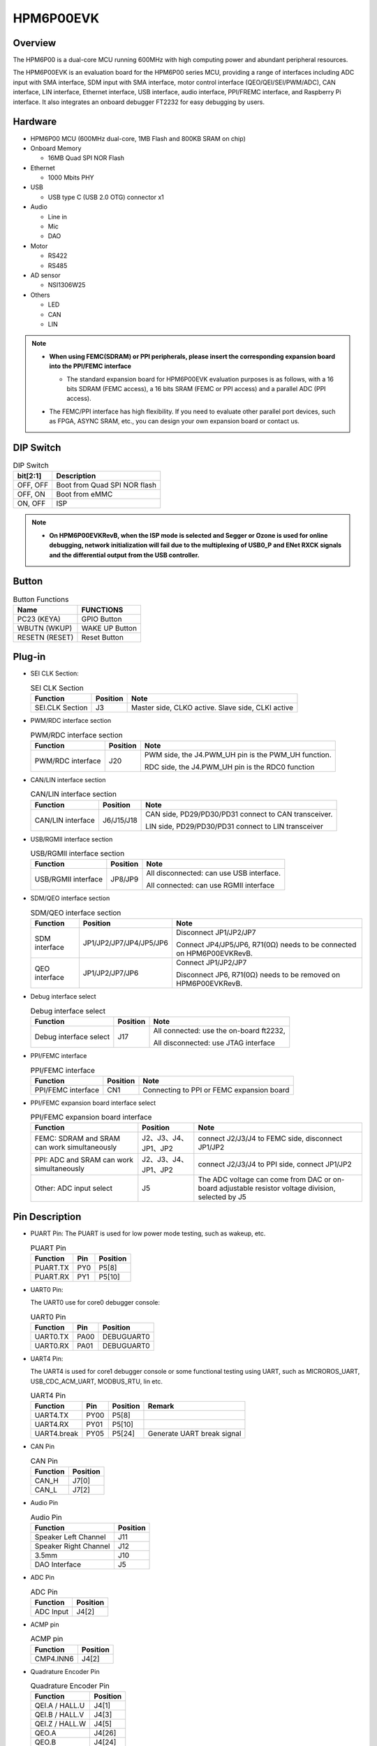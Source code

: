 .. _hpm6p00evk:

HPM6P00EVK
==========

Overview
--------

The HPM6P00 is a dual-core MCU running 600MHz with high computing power and abundant peripheral resources.

The HPM6P00EVK is an evaluation board for the HPM6P00 series MCU, providing a range of interfaces including ADC input with SMA interface, SDM input with SMA interface, motor control interface (QEO/QEI/SEI/PWM/ADC), CAN interface, LIN interface, Ethernet interface, USB interface, audio interface, PPI/FREMC interface, and Raspberry Pi interface. It also integrates an onboard debugger FT2232 for easy debugging by users.

.. image:: doc/hpm6p00evk.png
   :alt: hpm6p00evk

Hardware
--------

- HPM6P00 MCU (600MHz dual-core, 1MB Flash and 800KB SRAM on chip)
- Onboard Memory

  - 16MB Quad SPI NOR Flash

- Ethernet

  - 1000 Mbits PHY

- USB

  - USB type C (USB 2.0 OTG) connector x1

- Audio

  - Line in
  - Mic
  - DAO

- Motor

  - RS422
  - RS485

- AD sensor

  - NSI1306W25

- Others

  - LED
  - CAN
  - LIN

.. note::

  - **When using FEMC(SDRAM) or PPI peripherals, please insert the corresponding expansion board into the PPI/FEMC interface**

    - The standard expansion board for HPM6P00EVK evaluation purposes is as follows, with a 16 bits SDRAM (FEMC access), a 16 bits SRAM (FEMC or PPI access) and a parallel ADC (PPI access).

      .. image:: doc/hpm6p00evk_ext.png
        :alt: hpm6p00evk_ext

  - The FEMC/PPI interface has high flexibility. If you need to evaluate other parallel port devices, such as FPGA, ASYNC SRAM, etc., you can design your own expansion board or contact us.

DIP Switch
----------

.. list-table:: DIP Switch
   :header-rows: 1

   * - bit[2:1]
     - Description
   * - OFF, OFF
     - Boot from Quad SPI NOR flash
   * - OFF, ON
     - Boot from eMMC
   * - ON, OFF
     - ISP

.. note::
  - **On HPM6P00EVKRevB, when the ISP mode is selected and Segger or Ozone is used for online debugging, network initialization will fail due to the multiplexing of USB0_P and ENet RXCK signals and the differential output from the USB controller.**

.. _hpm6p00evk_buttons:

Button
------

.. list-table:: Button Functions
   :header-rows: 1

   * - Name
     - FUNCTIONS
   * - PC23 (KEYA)
     - GPIO Button
   * - WBUTN (WKUP)
     - WAKE UP Button
   * - RESETN (RESET)
     - Reset Button

Plug-in
-------

- SEI CLK Section:

  .. list-table:: SEI CLK Section
     :header-rows: 1

     * - Function
       - Position
       - Note
     * - SEI.CLK Section
       - J3
       - Master side, CLKO active. Slave side, CLKI active

- PWM/RDC interface section

  .. list-table:: PWM/RDC interface section
     :header-rows: 1

     * - Function
       - Position
       - Note
     * - PWM/RDC interface
       - J20
       - PWM side, the J4.PWM_UH pin is the PWM_UH function.

         RDC side, the J4.PWM_UH pin is the RDC0 function

- CAN/LIN interface section

  .. list-table:: CAN/LIN interface section
     :header-rows: 1

     * - Function
       - Position
       - Note
     * - CAN/LIN interface
       - J6/J15/J18
       - CAN side, PD29/PD30/PD31 connect to CAN transceiver.

         LIN side, PD29/PD30/PD31 connect to LIN transceiver

- USB/RGMII interface section

  .. list-table:: USB/RGMII interface section
     :header-rows: 1

     * - Function
       - Position
       - Note
     * - USB/RGMII interface
       - JP8/JP9
       - All disconnected: can use USB interface.

         All connected: can use RGMII interface

- SDM/QEO interface section

  .. list-table:: SDM/QEO interface section
     :header-rows: 1

     * - Function
       - Position
       - Note
     * - SDM interface
       - JP1/JP2/JP7/JP4/JP5/JP6
       - Disconnect JP1/JP2/JP7

         Connect JP4/JP5/JP6, R71(0Ω) needs to be connected on HPM6P00EVKRevB.
     * - QEO interface
       - JP1/JP2/JP7/JP6
       - Connect JP1/JP2/JP7

         Disconnect JP6, R71(0Ω) needs to be removed on HPM6P00EVKRevB.

- Debug interface select

  .. list-table:: Debug interface select
     :header-rows: 1

     * - Function
       - Position
       - Note
     * - Debug interface select
       - J17
       - All connected: use the on-board ft2232,

         All disconnected: use JTAG interface

- PPI/FEMC interface

  .. list-table:: PPI/FEMC interface
     :header-rows: 1

     * - Function
       - Position
       - Note
     * - PPI/FEMC interface
       - CN1
       - Connecting to PPI or FEMC expansion board

- PPI/FEMC expansion board interface select

  .. list-table:: PPI/FEMC expansion board interface
     :header-rows: 1

     * - Function
       - Position
       - Note
     * - FEMC: SDRAM and SRAM can work simultaneously
       - J2、J3、J4、JP1、JP2
       - connect J2/J3/J4 to FEMC side, disconnect JP1/JP2
     * - PPI: ADC and SRAM can work simultaneously
       - J2、J3、J4、JP1、JP2
       - connect J2/J3/J4 to PPI side, connect JP1/JP2
     * - Other: ADC input select
       - J5
       - The ADC voltage can come from DAC or on-board adjustable resistor voltage division, selected by J5

.. _hpm6p00evk_pins:

Pin Description
---------------

- PUART Pin:
  The PUART is used for low power mode testing, such as wakeup, etc.

  .. list-table:: PUART Pin
     :header-rows: 1

     * - Function
       - Pin
       - Position
     * - PUART.TX
       - PY0
       - P5[8]
     * - PUART.RX
       - PY1
       - P5[10]

- UART0 Pin:

  The UART0 use for core0 debugger console:

  .. list-table:: UART0 Pin
     :header-rows: 1

     * - Function
       - Pin
       - Position
     * - UART0.TX
       - PA00
       - DEBUGUART0
     * - UART0.RX
       - PA01
       - DEBUGUART0

- UART4 Pin:

  The UART4 is used for core1 debugger console or some functional testing using UART, such as MICROROS_UART, USB_CDC_ACM_UART, MODBUS_RTU, lin etc.

  .. list-table:: UART4 Pin
     :header-rows: 1

     * - Function
       - Pin
       - Position
       - Remark
     * - UART4.TX
       - PY00
       - P5[8]
       -
     * - UART4.RX
       - PY01
       - P5[10]
       -
     * - UART4.break
       - PY05
       - P5[24]
       - Generate UART break signal

- CAN Pin

  .. list-table:: CAN Pin
     :header-rows: 1

     * - Function
       - Position
     * - CAN_H
       - J7[0]
     * - CAN_L
       - J7[2]

- Audio Pin

  .. list-table:: Audio Pin
     :header-rows: 1

     * - Function
       - Position
     * - Speaker Left Channel
       - J11
     * - Speaker Right Channel
       - J12
     * - 3.5mm
       - J10
     * - DAO Interface
       - J5

- ADC Pin

  .. list-table:: ADC Pin
     :header-rows: 1

     * - Function
       - Position
     * - ADC Input
       - J4[2]

- ACMP pin

  .. list-table:: ACMP pin
     :header-rows: 1

     * - Function
       - Position
     * - CMP4.INN6
       - J4[2]

- Quadrature Encoder Pin

  .. list-table:: Quadrature Encoder Pin
     :header-rows: 1

     * - Function
       - Position
     * - QEI.A / HALL.U
       - J4[1]
     * - QEI.B / HALL.V
       - J4[3]
     * - QEI.Z / HALL.W
       - J4[5]
     * - QEO.A
       - J4[26]
     * - QEO.B
       - J4[24]
     * - QEO.Z
       - J4[22]

- HALL Pin

The HALL pin of the hpm6200evk needs to be connected.

.. list-table::
    :header-rows: 1

    * - Function
      - EVK Position
      - Motor Position
    * - HALL.U
      - J4[1]
      - J22[3]
    * - HALL.V
      - J4[3]
      - J22[4]
    * - HALL.W
      - J4[5]
      - J22[5]
    * - GND
      - J4[32]
      - J22[1]

- PWM Output Pin

  .. list-table:: PWM Output Pin
     :header-rows: 1

     * - Function
       - Position
     * - PWM.WL / PWM1.P5
       - J4[12]
     * - PWM.WH / PWM1.P4
       - J4[11]
     * - PWM.VL / PWM1.P3
       - J4[10]
     * - PWM.VH / PWM1.P2
       - J4[9]
     * - PWM.UL / PWM1.P1
       - J4[8]
     * - PWM.UH / PWM1.P0
       - J4[7]
     * - PWM.FAULT
       - J4[22]

- SEI Pin

  .. list-table:: SEI Pin
     :header-rows: 1

     * - Function
       - Position
       - Note
     * - SEI.CLK_IN_P
       - J4[29]
       - Clock differential output in host mode P
     * - SEI.CLK_IN_N
       - J4[31]
       - Clock differential output in host mode N
     * - SEI.CLK_OUT_P
       - J4[27]
       - Clock differential input in slave mode P
     * - SEI.CLK_OUT_N
       - J4[25]
       - Clock differential input in slave mode N
     * - SEI.DATA_P
       - J4[23]
       - Data differential Signal P
     * - SEI.DATA_N
       - J4[21]
       - Data differential Signal N

- QEIV2 Sin/Cos Pin

  .. list-table:: QEIV2 Sin/Cos Pin
     :header-rows: 1

     * - Function
       - Position
       - Note
     * - ADC2.INA09
       - J4[15]
       - ADC_IW (Cos)
     * - ADC0.INA14
       - J4[13]
       - ADC_IU (Sin)

- RDC pin

  .. list-table:: RDC pin
     :header-rows: 1

     * - Function
       - EVK board Position
       - RDC board Position
     * - RDC.PWM
       - J4[7]
       - J2[7]
     * - RDC.ADC0
       - J4[13]
       - J2[13]
     * - RDC.ADC1
       - J4[14]
       - J2[14]
     * - GND
       - J4[32]
       - J2[17]

- PLB Pulse Output Pin

  .. list-table:: PLB Pulse Output Pin
     :header-rows: 1

     * - Function
       - Position
     * - PLB.PULSE_OUT
       - J4[9]

- PLB LIN Clock Pin

  This pin is used for UART LIN Slave baudrate adaptive demo to detect the clock of RX signal

  .. list-table:: PLB LIN Clock Pin
     :header-rows: 1

     * - Function
       - Position
     * - PLB.TRGM_IN
       - J20[3]

- PLB Filter Output Pin

  .. list-table:: PLB Filter Output Pin
     :header-rows: 1

     * - Function
       - Position
     * - PLB.Filter_IN
       - J4[9]
     * - PLB.Filter_OUT
       - J4[11]

- LOBS Pin

  .. list-table:: LOBS Pin
     :header-rows: 1

     * - Function
       - Pin
       - Position
     * - Trig Pin0
       - PC28
       - P5[3]
     * - Trig Pin1
       - PC29
       - P5[5]

- GPTMR Pin

  .. list-table:: GPTMR Pin
     :header-rows: 1

     * - Function
       - Position
       - Remark
     * - GPTMR4.CAPT_0
       - J4[3]
       -
     * - GPTMR4.COMP_0
       - J4[1]
       - BLCK of i2s emulation
     * - GPTMR0.COMP_0
       - J4[26]
       - LRCK of i2s emulation
     * - GPTMR5.COMP_2
       - J4[5]
       - MCLK of i2s emulation

- CS Pin of i2s emulation  **todo**

  .. list-table:: CS Pin of i2s emulation
     :header-rows: 1

     * - Pin
       - Position
       - Remark
     * - PA11
       - P1[4]
       - The pin that controls the SPI slave CS

- SPI Pin

  .. list-table:: SPI Pin
     :header-rows: 1

     * - Function
       - Pin
       - Position
     * - SPI2.CSN
       - PY05
       - P5[24]
     * - SPI2.SCLK
       - PY04
       - P5[23]
     * - SPI2.MISO
       - PY06
       - P5[21]
     * - SPI2.MOSI
       - PY07
       - P5[19]

- I2C Pin

  .. list-table:: I2C Pin
     :header-rows: 1

     * - Function
       - Position
     * - I2C1.SCL
       - P5[5]
     * - I2C1.SDA
       - P5[3]

- Ethernet PPS PPS Pin  **todo**

  .. list-table:: Ethernet PPS PPS Pin
     :header-rows: 1

     * - Function
       - Pin
       - Position
     * - ENET0.EVTO0
       - PE06
       - J4[24]
     * - ENET0.EVTO1
       - PF20
       - J4[4]
     * - ENET0.EVTI1
       - PE07
       - J4[26]
